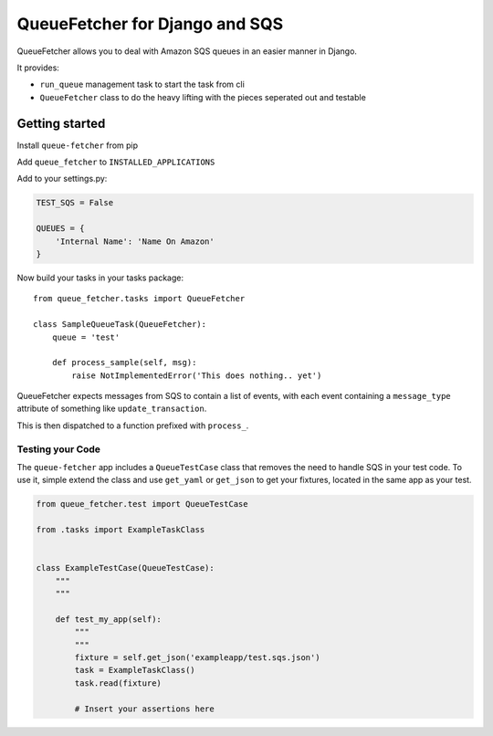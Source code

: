 QueueFetcher for Django and SQS
===============================

|CircleCI| |PyPI version|

QueueFetcher allows you to deal with Amazon SQS queues in an easier
manner in Django.

It provides:

-  ``run_queue`` management task to start the task from cli
-  ``QueueFetcher`` class to do the heavy lifting with the pieces
   seperated out and testable

Getting started
---------------

Install ``queue-fetcher`` from pip

Add ``queue_fetcher`` to ``INSTALLED_APPLICATIONS``

Add to your settings.py:

.. code:: python

    TEST_SQS = False

    QUEUES = {
        'Internal Name': 'Name On Amazon'
    }

Now build your tasks in your tasks package:

::

    from queue_fetcher.tasks import QueueFetcher

    class SampleQueueTask(QueueFetcher):
        queue = 'test'

        def process_sample(self, msg):
            raise NotImplementedError('This does nothing.. yet')

QueueFetcher expects messages from SQS to contain a list of events, with
each event containing a ``message_type`` attribute of something like
``update_transaction``.

This is then dispatched to a function prefixed with ``process_``.

Testing your Code
~~~~~~~~~~~~~~~~~

The ``queue-fetcher`` app includes a ``QueueTestCase`` class that
removes the need to handle SQS in your test code. To use it, simple
extend the class and use ``get_yaml`` or ``get_json`` to get your
fixtures, located in the same app as your test.

.. code:: python

    from queue_fetcher.test import QueueTestCase

    from .tasks import ExampleTaskClass


    class ExampleTestCase(QueueTestCase):
        """
        """

        def test_my_app(self):
            """
            """
            fixture = self.get_json('exampleapp/test.sqs.json')
            task = ExampleTaskClass()
            task.read(fixture)

            # Insert your assertions here

.. |CircleCI| image:: https://circleci.com/gh/mypebble/django-queue-fetcher.svg?style=svg
   :target: https://circleci.com/gh/mypebble/django-queue-fetcher
.. |PyPI version| image:: https://badge.fury.io/py/queue-fetcher.svg
   :target: https://badge.fury.io/py/queue-fetcher
